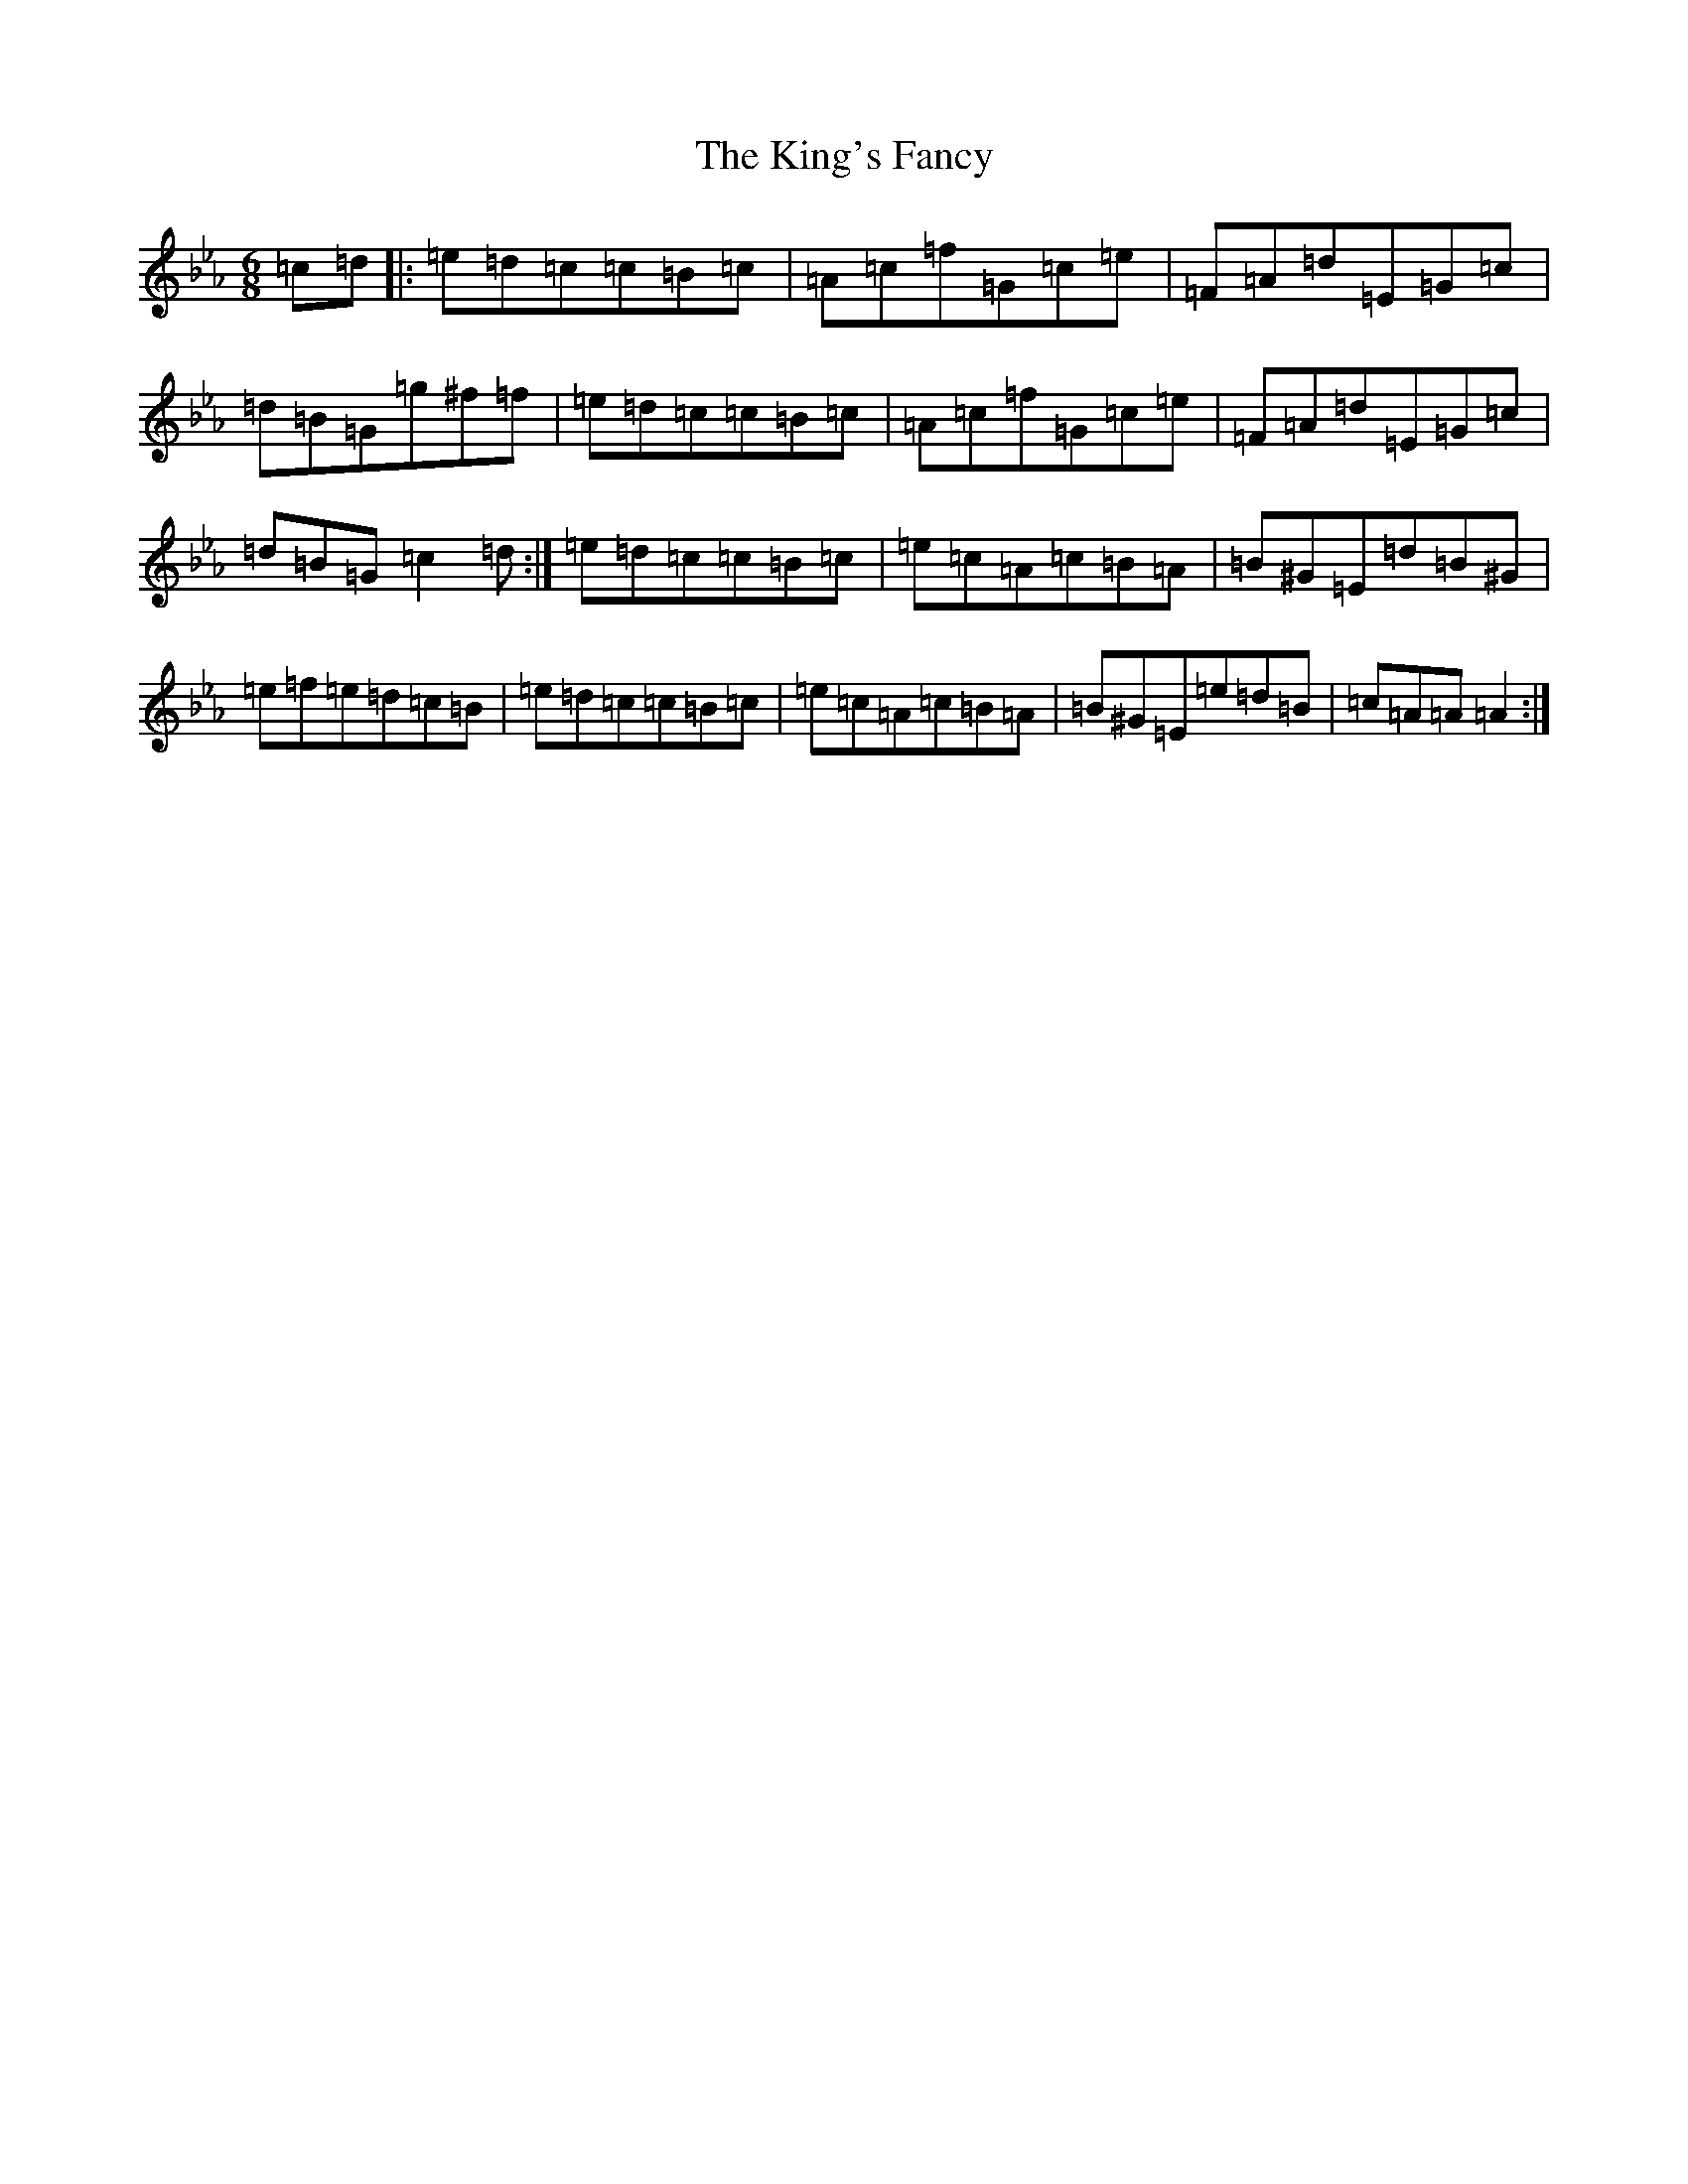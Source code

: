 X: 11515
T: King's Fancy, The
S: https://thesession.org/tunes/685#setting13732
R: jig
M:6/8
L:1/8
K: C minor
=c=d|:=e=d=c=c=B=c|=A=c=f=G=c=e|=F=A=d=E=G=c|=d=B=G=g^f=f|=e=d=c=c=B=c|=A=c=f=G=c=e|=F=A=d=E=G=c|=d=B=G=c2=d:|=e=d=c=c=B=c|=e=c=A=c=B=A|=B^G=E=d=B^G|=e=f=e=d=c=B|=e=d=c=c=B=c|=e=c=A=c=B=A|=B^G=E=e=d=B|=c=A=A=A2:|